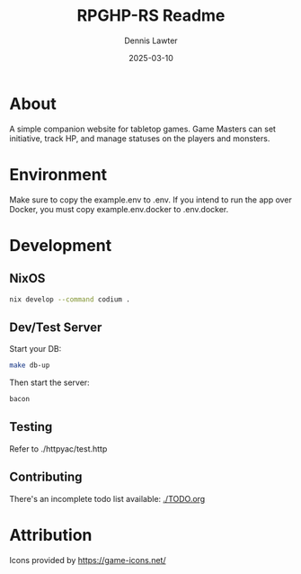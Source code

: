 #+AUTHOR: Dennis Lawter
#+EMAIL: (concat "bytomancer" at-sign "gmail.com")
#+DATE: 2025-03-10
#+TITLE: RPGHP-RS Readme

* About
A simple companion website for tabletop games.
Game Masters can set initiative, track HP, and manage statuses on the players and monsters.

* Environment
Make sure to copy the example.env to .env. If you intend to run the app over Docker, you must copy example.env.docker to .env.docker.

* Development
** NixOS
#+begin_src bash :eval no
nix develop --command codium .
#+end_src

** Dev/Test Server
Start your DB:
#+begin_src bash :eval no
make db-up
#+end_src

Then start the server:
#+begin_src bash :eval no
bacon
#+end_src

** Testing
Refer to ./httpyac/test.http

** Contributing
There's an incomplete todo list available:
[[./TODO.org]]

* Attribution
Icons provided by https://game-icons.net/
